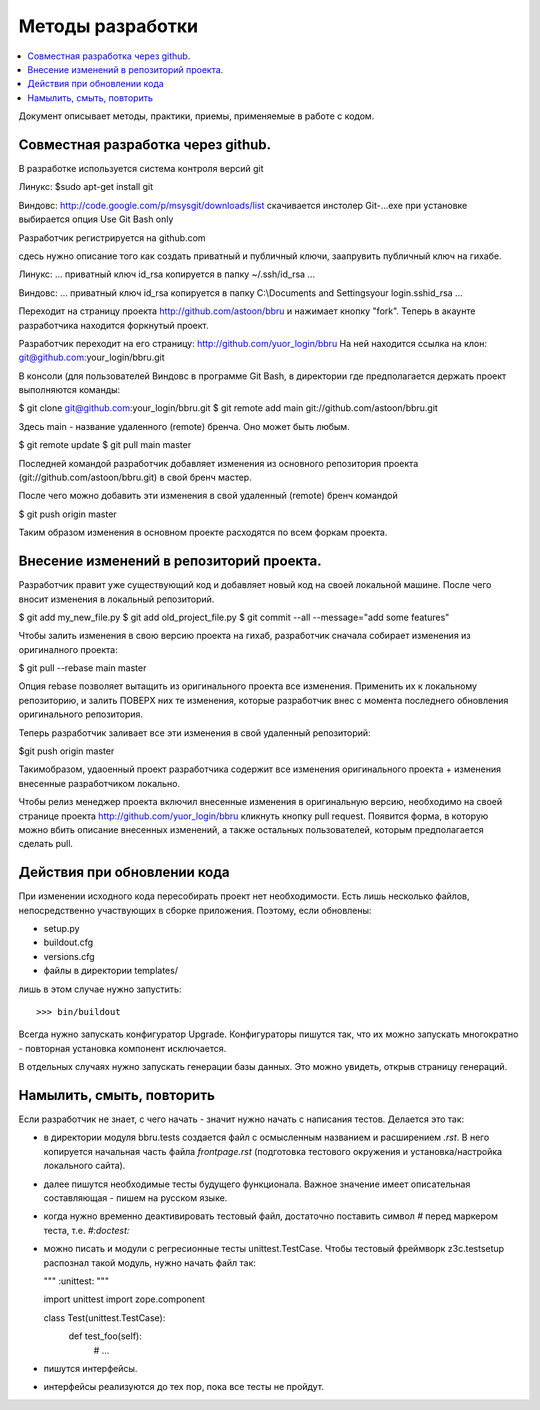=================
Методы разработки
=================

.. contents::
   :local:

Документ описывает методы, практики, приемы, применяемые в работе с кодом.

Совместная разработка через github.
==================================

В разработке используется система контроля версий git

Линукс: 
$sudo apt-get install git

Виндовс:
http://code.google.com/p/msysgit/downloads/list
скачивается инстолер Git-...exe
при установке выбирается опция Use Git Bash only


Разработчик регистрируется на github.com

сдесь нужно описание того как создать приватный и публичный ключи,
заапрувить публичный ключ на гихабе.

Линукс:
...
приватный ключ id_rsa копируется в папку ~/.ssh/id_rsa
...

Виндовс:
...
приватный ключ id_rsa копируется в папку C:\\Documents and Settings\your login\.ssh\id_rsa
...



Переходит на страницу проекта http://github.com/astoon/bbru и нажимает кнопку "fork".
Теперь в акаунте разработчика находится форкнутый проект.

Разработчик переходит на его страницу: http://github.com/yuor_login/bbru
На ней находится ссылка на клон: git@github.com:your_login/bbru.git

В консоли (для пользователей Виндовс в программе Git Bash, в директории где предполагается держать проект выполняются команды:

$ git clone git@github.com:your_login/bbru.git
$ git remote add main git://github.com/astoon/bbru.git

Здесь main - название удаленного (remote) бренча. Оно может быть любым.

$ git remote update
$ git pull main master

Последней командой разработчик добавляет изменения из основного репозитория проекта (git://github.com/astoon/bbru.git)  в свой бренч мастер.

После чего можно добавить эти изменения в свой удаленный (remote) бренч командой

$ git push origin master

Таким образом изменения в основном проекте расходятся по всем форкам проекта.


Внесение изменений в репозиторий проекта.
=========================================

Разработчик правит уже существующий код и добавляет новый код на своей локальной машине.
После чего вносит изменения в локальный репозиторий.

$ git add my_new_file.py
$ git add old_project_file.py
$ git commit --all --message="add some features"

Чтобы залить изменения в свою версию проекта на гихаб, разработчик сначала собирает
изменения из оригиналного проекта:

$ git pull --rebase main master

Опция rebase позволяет вытащить из оригинального проекта все изменения. Применить их к
локальному репозиторию, и залить ПОВЕРХ них те изменения, которые разработчик внес с момента 
последнего обновления оригинального репозитория.

Теперь разработчик заливает все эти изменения в свой удаленный репозиторий:

$git push origin master

Такимобразом, удаоенный проект разработчика содержит все изменения оригинального проекта + 
изменения внесенные разработчиком локально.

Чтобы релиз менеджер проекта включил внесенные изменения в оригинальную версию, необходимо на своей странице проекта http://github.com/yuor_login/bbru кликнуть кнопку pull request. Появится форма, в которую можно вбить описание внесенных изменений, а также остальных пользователей, которым предполагается сделать pull.





Действия при обновлении кода
============================

При изменении исходного кода пересобирать проект нет необходимости. Есть лишь
несколько файлов, непосредственно участвующих в сборке приложения.  Поэтому,
если обновлены:

- setup.py
- buildout.cfg
- versions.cfg
- файлы в директории templates/

лишь в этом случае нужно запустить::

  >>> bin/buildout

Всегда нужно запускать конфигуратор Upgrade. Конфигураторы пишутся так,
что их можно запускать многократно - повторная установка компонент
исключается.

В отдельных случаях нужно запускать генерации базы данных. Это можно
увидеть, открыв страницу генераций.


Намылить, смыть, повторить
==========================

Если разработчик не знает, с чего начать - значит нужно начать с написания
тестов. Делается это так:

- в директории модуля bbru.tests cоздается файл с осмысленным названием
  и расширением `.rst`. В него копируется начальная часть файла `frontpage.rst`
  (подготовка тестового окружения и установка/настройка локального сайта).

- далее пишутся необходимые тесты будущего функционала. Важное значение
  имеет описательная составляющая - пишем на русском языке.

- когда нужно временно деактивировать тестовый файл, достаточно поставить
  символ `#` перед маркером теста, т.е. `#:doctest:`

- можно писать и модули с регресионные тесты unittest.TestCase. Чтобы тестовый
  фреймворк z3c.testsetup распознал такой модуль, нужно начать файл так:

  """
  :unittest:
  """

  import unittest
  import zope.component

  class Test(unittest.TestCase):
     def test_foo(self):
        # ...

- пишутся интерфейсы.

- интерфейсы реализуются до тех пор, пока все тесты не пройдут.
